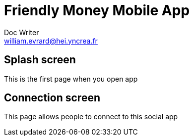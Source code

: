 = Friendly Money Mobile App
Doc Writer <william.evrard@hei.yncrea.fr>

== Splash screen
This is the first page when you open app

== Connection screen
This page allows people to connect to this social app